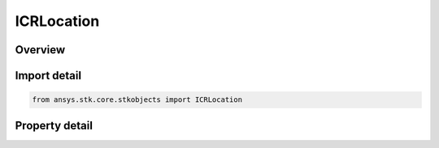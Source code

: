 ICRLocation
===========

.. py:class:: ansys.stk.core.stkobjects.ICRLocation

   object
   
   Provide the interface for a location.

.. py:currentmodule:: ICRLocation

Overview
--------

.. tab-set::

    .. tab-item:: Properties
        
        .. list-table::
            :header-rows: 0
            :widths: auto

            * - :py:attr:`~ansys.stk.core.stkobjects.ICRLocation.x`
              - Gets or sets the X value.
            * - :py:attr:`~ansys.stk.core.stkobjects.ICRLocation.y`
              - Gets or sets the Y value.
            * - :py:attr:`~ansys.stk.core.stkobjects.ICRLocation.z`
              - Gets or sets the Z value.


Import detail
-------------

.. code-block:: python

    from ansys.stk.core.stkobjects import ICRLocation


Property detail
---------------

.. py:property:: x
    :canonical: ansys.stk.core.stkobjects.ICRLocation.x
    :type: None

    Gets or sets the X value.

.. py:property:: y
    :canonical: ansys.stk.core.stkobjects.ICRLocation.y
    :type: None

    Gets or sets the Y value.

.. py:property:: z
    :canonical: ansys.stk.core.stkobjects.ICRLocation.z
    :type: None

    Gets or sets the Z value.


